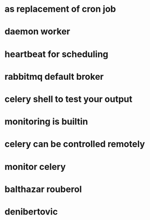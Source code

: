 * as replacement of cron job
* daemon worker 
* heartbeat for scheduling
* rabbitmq default broker
* celery shell to test your output
* monitoring is builtin
* celery can be controlled remotely
* monitor celery
* balthazar rouberol
* denibertovic
* 

